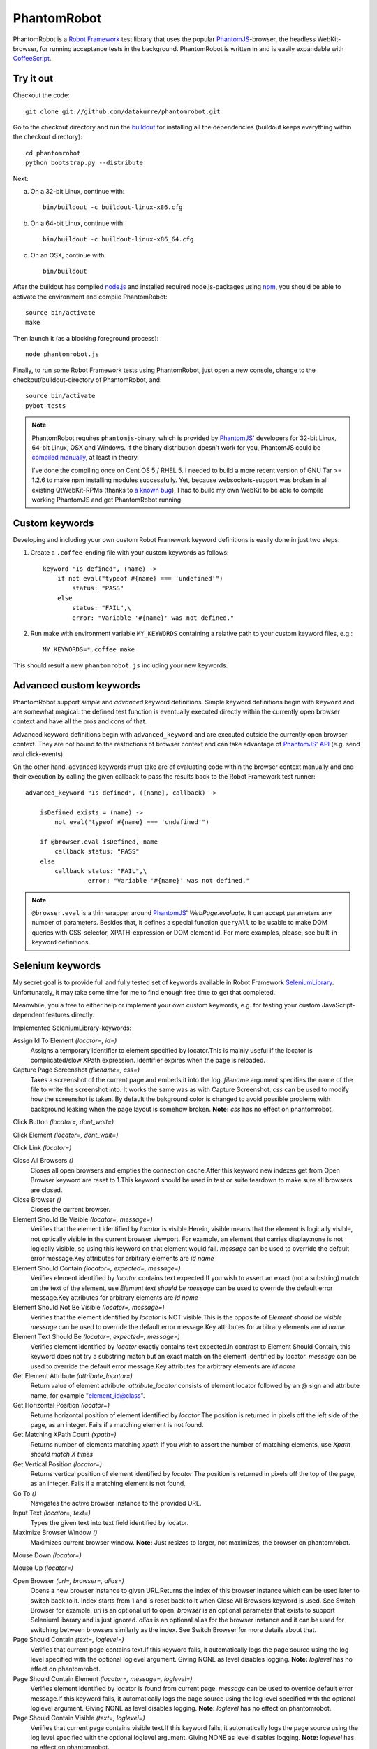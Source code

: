 ============
PhantomRobot
============

PhantomRobot is a `Robot Framework`_ test library that uses the popular
PhantomJS_-browser, the headless WebKit-browser, for running acceptance tests
in the background. PhantomRobot is written in and is easily expandable with
CoffeeScript_.

.. _Robot Framework: http://code.google.com/p/robotframework/
.. _PhantomJS: http://www.phantomjs.org/
.. _CoffeeScript: http://coffeescript.org/


Try it out
==========

Checkout the code::

    git clone git://github.com/datakurre/phantomrobot.git

Go to the checkout directory and run the buildout_ for installing all the
dependencies (buildout keeps everything within the checkout directory)::

    cd phantomrobot
    python bootstrap.py --distribute

.. _buildout: http://www.buildout.org/

Next:

a) On a 32-bit Linux, continue with::

    bin/buildout -c buildout-linux-x86.cfg

b) On a 64-bit Linux, continue with::

    bin/buildout -c buildout-linux-x86_64.cfg

c) On an OSX, continue with::

    bin/buildout

After the buildout has compiled node.js_ and installed required
node.js-packages using npm_, you should be able to activate the environment and
compile PhantomRobot::

    source bin/activate
    make

Then launch it (as a blocking foreground process)::

    node phantomrobot.js

Finally, to run some Robot Framework tests using PhantomRobot, just open a new
console, change to the checkout/buildout-directory of PhantomRobot, and::

    source bin/activate
    pybot tests

.. _node.js: http://nodejs.org/
.. _npm: http://npmjs.org/

.. note:: PhantomRobot requires ``phantomjs``-binary, which is provided by
   PhantomJS_' developers for 32-bit Linux, 64-bit Linux, OSX and Windows.
   If the binary distribution doesn't work for you, PhantomJS could be
   `compiled manually`__, at least in theory.

   I've done the compiling once on Cent OS 5 / RHEL 5. I needed to build a more
   recent version of GNU Tar >= 1.2.6 to make npm installing modules
   successfully. Yet, because websockets-support was broken in all existing
   QtWebKit-RPMs (thanks to `a known bug`__), I
   had to build my own WebKit to be able to compile working PhantomJS and get
   PhantomRobot running.

.. __: http://code.google.com/p/phantomjs/wiki/BuildInstructions
.. __: https://bugs.webkit.org/show_bug.cgi?id=47284


Custom keywords
===============

Developing and including your own custom Robot Framework keyword definitions is
easily done in just two steps:

1. Create a ``.coffee``-ending file with your custom keywords as follows::

    keyword "Is defined", (name) ->
        if not eval("typeof #{name} === 'undefined'")
            status: "PASS"
        else
            status: "FAIL",\
            error: "Variable '#{name}' was not defined."

2. Run make with environment variable ``MY_KEYWORDS`` containing a relative
   path to your custom keyword files, e.g.::

    MY_KEYWORDS=*.coffee make

This should result a new ``phantomrobot.js`` including your new keywords.


Advanced custom keywords
========================

PhantomRobot support  *simple* and *advanced* keyword definitions. Simple
keyword definitions begin with ``keyword`` and are somewhat magical: the
defined test function is eventually executed directly within the currently open
browser context and have all the pros and cons of that.

Advanced keyword definitions begin with ``advanced_keyword`` and are executed
outside the currently open browser context. They are not bound to the
restrictions of browser context and can take advantage of `PhantomJS' API`__
(e.g. send *real* click-events).

On the other hand, advanced keywords must take are of evaluating code within
the browser context manually and end their execution by calling the given
callback to pass the results back to the Robot Framework test runner::

    advanced_keyword "Is defined", ([name], callback) ->

        isDefined exists = (name) ->
            not eval("typeof #{name} === 'undefined'")

        if @browser.eval isDefined, name
            callback status: "PASS"
        else
            callback status: "FAIL",\
                     error: "Variable '#{name}' was not defined."

.. __: http://code.google.com/p/phantomjs/wiki/Interface

.. note:: ``@browser.eval`` is a thin wrapper around PhantomJS_'
   *WebPage.evaluate*. It can accept parameters any number of parameters.
   Besides that, it defines a special function ``queryAll`` to be usable to
   make DOM queries with CSS-selector, XPATH-expression or DOM element id.  For
   more examples, please, see built-in keyword definitions.


Selenium keywords
=================

My secret goal is to provide full and fully tested set of keywords available in
Robot Framework SeleniumLibrary_. Unfortunately, it may take some time for me
to find enough free time to get that completed.

.. _SeleniumLibrary: http://code.google.com/p/robotframework-seleniumlibrary/

Meanwhile, you a free to either help or implement your own custom keywords,
e.g. for testing your custom JavaScript-dependent features directly.

Implemented SeleniumLibrary-keywords:

Assign Id To Element *(locator=, id=)*
    Assigns a temporary identifier to element specified by locator.This is mainly useful if the locator is complicated/slow XPath expression. Identifier expires when the page is reloaded.

Capture Page Screenshot *(filename=, css=)*
    Takes a screenshot of the current page and embeds it into the log. *filename* argument specifies the name of the file to write the screenshot into. It works the same was as with Capture Screenshot. *css* can be used to modify how the screenshot is taken. By default the bakground color is changed to avoid possible problems with background leaking when the page layout is somehow broken. **Note:**  *css* has no effect on phantomrobot.

Click Button *(locator=, dont_wait=)*
    

Click Element *(locator=, dont_wait=)*
    

Click Link *(locator=)*
    

Close All Browsers *()*
    Closes all open browsers and empties the connection cache.After this keyword new indexes get from Open Browser keyword are reset to 1.This keyword should be used in test or suite teardown to make sure all browsers are closed.

Close Browser *()*
    Closes the current browser.

Element Should Be Visible *(locator=, message=)*
    Verifies that the element identified by *locator* is visible.Herein, visible means that the element is logically visible, not optically visible in the current browser viewport. For example, an element that carries display:none is not logically visible, so using this keyword on that element would fail. *message* can be used to override the default error message.Key attributes for arbitrary elements are *id*  *name* 

Element Should Contain *(locator=, expected=, message=)*
    Verifies element identified by *locator* contains text expected.If you wish to assert an exact (not a substring) match on the text of the element, use *Element text should be*  *message* can be used to override the default error message.Key attributes for arbitrary elements are *id*  *name* 

Element Should Not Be Visible *(locator=, message=)*
    Verifies that the element identified by *locator* is NOT visible.This is the opposite of *Element should be visible*  *message* can be used to override the default error message.Key attributes for arbitrary elements are *id*  *name* 

Element Text Should Be *(locator=, expected=, message=)*
    Verifies element identified by *locator* exactly contains text expected.In contrast to Element Should Contain, this keyword does not try a substring match but an exact match on the element identified by locator. *message* can be used to override the default error message.Key attributes for arbitrary elements are *id*  *name* 

Get Element Attribute *(attribute_locator=)*
    Return value of element attribute. *attribute_locator* consists of element locator followed by an @ sign and attribute name, for example "element_id@class".

Get Horizontal Position *(locator=)*
    Returns horizontal position of element identified by *locator* The position is returned in pixels off the left side of the page, as an integer. Fails if a matching element is not found.

Get Matching XPath Count *(xpath=)*
    Returns number of elements matching *xpath* If you wish to assert the number of matching elements, use *Xpath should match X times* 

Get Vertical Position *(locator=)*
    Returns vertical position of element identified by *locator* The position is returned in pixels off the top of the page, as an integer. Fails if a matching element is not found.

Go To *()*
    Navigates the active browser instance to the provided URL.

Input Text *(locator=, text=)*
    Types the given text into text field identified by locator.

Maximize Browser Window *()*
    Maximizes current browser window. **Note:** Just resizes to larger, not maximizes, the browser on phantomrobot.

Mouse Down *(locator=)*
    

Mouse Up *(locator=)*
    

Open Browser *(url=, browser=, alias=)*
    Opens a new browser instance to given URL.Returns the index of this browser instance which can be used later to switch back to it. Index starts from 1 and is reset back to it when Close All Browsers keyword is used. See Switch Browser for example. *url* is an optional url to open. *browser* is an optional parameter that exists to support SeleniumLibarary and is just ignored. *alias* is an optional alias for the browser instance and it can be used for switching between browsers similarly as the index. See Switch Browser for more details about that.

Page Should Contain *(text=, loglevel=)*
    Verifies that current page contains text.If this keyword fails, it automatically logs the page source using the log level specified with the optional loglevel argument. Giving NONE as level disables logging. **Note:**  *loglevel* has no effect on phantomrobot.

Page Should Contain Element *(locator=, message=, loglevel=)*
    Verifies element identified by locator is found from current page. *message* can be used to override default error message.If this keyword fails, it automatically logs the page source using the log level specified with the optional loglevel argument. Giving NONE as level disables logging. **Note:**  *loglevel* has no effect on phantomrobot.

Page Should Contain Visible *(text=, loglevel=)*
    Verifies that current page contains visible text.If this keyword fails, it automatically logs the page source using the log level specified with the optional loglevel argument. Giving NONE as level disables logging. **Note:**  *loglevel* has no effect on phantomrobot.

Page Should Not Contain *(text=, loglevel=)*
    Verifies the current page does not contain text.If this keyword fails, it automatically logs the page source using the log level specified with the optional loglevel argument. Giving NONE as level disables logging. **Note:**  *loglevel* has no effect on phantomrobot.

Page Should Not Contain Element *(locator=, message=, loglevel=)*
    Verifies element identified by locator is not found from current page. *message* can be used to override default error message.If this keyword fails, it automatically logs the page source using the log level specified with the optional loglevel argument. Giving NONE as level disables logging. **Note:**  *loglevel* has no effect on phantomrobot.

Page Should Not Contain Visible *(text=, loglevel=)*
    Verifies the current page does not contain visible text.If this keyword fails, it automatically logs the page source using the log level specified with the optional loglevel argument. Giving NONE as level disables logging. **Note:**  *loglevel* has no effect on phantomrobot.

Register Keyword To Run On Failure *(keyword_name=)*
    Sets the keyword to execute when a SeleniumLibrary keyword fails. *keyword_name* is the name of a SeleniumLibrary keyword that will be executed if another SeleniumLibrary keyword fails. It is not possible to use a keyword that requires arguments. The name is case but not space sensitive. If the name does not match any keyword, this functionality is disabled and nothing extra will be done in case of a failure.The initial keyword to use is set in importing, and the keyword that is used by default is Capture Screenshot. Taking a screenshot when something failed is a very useful feature, but notice that it can slow down the execution.This keyword returns the name of the previously registered failure keyword. It can be used to restore the original value later.

Reload Page *()*
    Simulates user reloading page.

Select From List *(list=, value=)*
    

Select Radio Button *(name=, value=)*
    

Set Phantom Sleep *(seconds=)*
    Sets the sleep between PhantomRobot's implicit retries.Returns the previous value.

Set Phantom Timeout *(seconds=)*
    Sets the timeout for PhantomRobot implicit retries.Returns the previous value.

Set Selenium Speed *(seconds=)*
    Sets the delay that is waited after each Selenium command.This is useful mainly in slowing down the test execution to be able to view the execution. seconds may be given in Robot Framework time format. Returns the previous speed value. **Note:** Sets the sleep between retries until timeout on phantomrobot.

Set Selenium Timeout *(seconds=)*
    Sets the timeout used by various keywords.Keywords that expect a page load to happen will fail if the page is not loaded within the timeout specified with seconds.The previous timeout value is returned by this keyword and can be used to set the old value back later. The default timeout is 5 seconds, but it can be altered in importing.

Start Selenium Server *()*
    Starts the Selenium Server provided with SeleniumLibrary. **Note:** Does nothing on phantomrobot.

Stop Selenium Server *()*
    Stops the selenium server (and closes all browsers).

Submit Form *(locator=)*
    

Wait Until Page Contains *(text=, timeout=, error=)*
    Waits until text appears on current page.Fails if timeout expires before the text appears. See introduction for more information about timeout and its default value. error can be used to override the default error message. **Note:**  *timeout* has no effect on phantomrobot.

Wait Until Page Contains Element *(locator=, timeout=, error=)*
    Waits until element specified with locator appears on current page.Fails if timeout expires before the element appears. See introduction for more information about timeout and its default value. *error* can be used to override the default error message. **Note:**  *timeout* has no effect on phantomrobot.

Wait Until Page Contains Visible *(text=, timeout=, error=)*
    Waits until visible text appears on current page.Fails if timeout expires before the text appears. See introduction for more information about timeout and its default value. error can be used to override the default error message. **Note:**  *timeout* has no effect on phantomrobot.

XPath Should Match X Times *(xpath=, expected_xpath_count=, message=, loglevel=)*
    Verifies that the page contains the given number of elements located by the given *xpath* 


An example test suite
=====================

.. note:: Please, note that Robot framework also supports tests in
   `given–when–then`__-syntax.

.. __: http://robotframework.googlecode.com/svn/tags/robotframework-2.1.2/doc/userguide/RobotFrameworkUserGuide.html#behavior-driven-style

::

    *** Settings ***
    Library  Remote  http://localhost:1337/

    Suite Setup  Start browser
    Suite Teardown  Close browser

    *** Variables ***

    *** Test cases ***

    Plone Accessibility
        Goto homepage
        Click link  Accessibility
        Page should contain  Accessibility

    Plone Log In
        Go to  http://localhost:8080/Plone/login_form
        Page should contain element  __ac_name
        Input text  __ac_name  admin
        Input text  __ac_password  admin
        Click Button  Log in
        Page should contain  now logged in
        click link  Continue to the Plone site home page
        Page should contain  Manage portlets

    *** Keywords ***

    Start browser
        Open browser  http://localhost:8080/Plone/

    Goto homepage
        Go to  http://localhost:8080/Plone/
        Page should contain  Plone site


How does it work?
=================

PhantomRobot

1) provides an XML-RPC-service, which
2) implements Robot Framework's remote library API,
3) spawns a headless PhantomJS client as its child process and
4) relays its commands to that client using WebSockets.

.. note:: (Insert a nice diagram here.)

PhantomRobot borrows some ideas from RoboZombie_ – a similar proof-of-concept
remote library for Zombie.js_.

.. _RoboZombie: https://github.com/mkorpela/RoboZombie
.. _Zombie.js: http://zombie.labnotes.org/


Basic usage
-----------

1. Launch ``phantomrobot`` onto foreground by ``node phantomrobot.js``.
2. Run a Robot Framework -testsuite (e.g. ``pybot testsuite.txt``).

`node phantomrobot.js` accepts the following arguments:

``--port=1337``
    a local port number for this Robot Framework remote library (PhantomJS will
    connect to PhantomRobot through ``port + 1``, e.g. ``1338``)
``--implicit-wait=10``
    implicit timeout for retrying failing keywords, e.g. *page contains* (can
    be disabled with ``implicit-wait=-1`` unless is set explicitly in a test)
``--implicit-sleep=0.1``
    time to sleep between retries until the implicit timeout


Dependencies
------------

All of the following dependencies for running PhantomRobot should be
installed automatically by running the provided buildout:

- PhantomJS_ >= 1.3 available on path
- node.js_ and npm_ with

  * *xmlrpc* >= 0.9.4
  * *socket.io* == 0.8.7 (unknown error with 0.9.0)
  * *optimist* and
  * *coffee-script* >= 1.2.0
